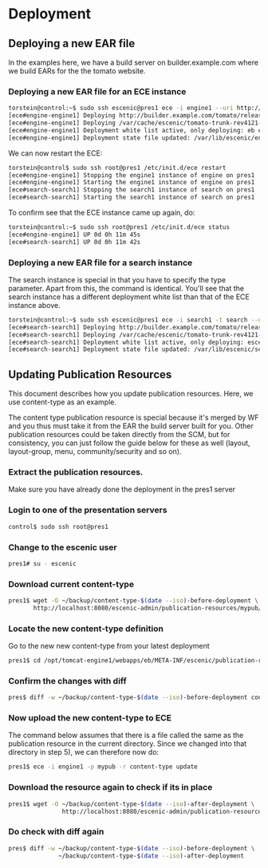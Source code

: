 * Deployment
** Deploying a new EAR file
In the examples here, we have a build server on builder.example.com
where we build EARs for the the tomato website.

*** Deploying a new EAR file for an ECE instance
#+BEGIN_SRC sh
torstein@control:~$ sudo ssh escenic@pres1 ece -i engine1 --uri http://builder.example.com/tomato/releases/tomato-trunk-rev4121-2012-07-05_1524.ear  deploy
[ece#engine-engine1] Deploying http://builder.example.com/tomato/releases/tomato-trunk-rev4121-2012-07-05_1524.ear on engine1 ...
[ece#engine-engine1] Deploying /var/cache/escenic/tomato-trunk-rev4121-2012-07-05_1524.ear on tomcat ...
[ece#engine-engine1] Deployment white list active, only deploying: eb escenic-admin indexer-webservice
[ece#engine-engine1] Deployment state file updated: /var/lib/escenic/engine1.state
#+END_SRC

We can now restart the ECE:

#+BEGIN_SRC sh
torstein@control$ sudo ssh root@pres1 /etc/init.d/ece restart 
[ece#engine-engine1] Stopping the engine1 instance of engine on pres1 ...
[ece#engine-engine1] Starting the engine1 instance of engine on pres1 ...
[ece#search-search1] Stopping the search1 instance of search on pres1 ...
[ece#search-search1] Starting the search1 instance of search on pres1 ...
#+END_SRC

To confirm see that the ECE instance came up again, do:

#+BEGIN_SRC sh
torstein@control:~$ sudo ssh root@pres1 /etc/init.d/ece status
[ece#engine-engine1] UP 0d 0h 11m 45s
[ece#search-search1] UP 0d 0h 11m 42s
#+END_SRC

*** Deploying a new EAR file for a search instance
The search instance is special in that you have to specify the type
parameter. Apart from this, the command is identical. You'll see that
the search instance has a different deployment white list than that of
the ECE instance above.

#+BEGIN_SRC sh
torstein@control:~$ sudo ssh escenic@pres1 ece -i search1 -t search --uri http://builder.example.com/tomato/releases/tomato-trunk-rev4121-2012-07-05_1524.ear deploy
[ece#search-search1] Deploying http://builder.example.com/tomato/releases/tomato-trunk-rev4121-2012-07-05_1524.ear on search1 ...
[ece#search-search1] Deploying /var/cache/escenic/tomato-trunk-rev4121-2012-07-05_1524.ear on tomcat ...
[ece#search-search1] Deployment white list active, only deploying: escenic-admin solr indexer-webapp
[ece#search-search1] Deployment state file updated: /var/lib/escenic/search1.state  
#+END_SRC

** Updating Publication Resources
This document describes how you update publication resources. Here, we
use content-type as an example.

The content type publication resource is special because it's merged
by WF and you thus must take it from the EAR the build server built
for you. Other publication resources could be taken directly from the
SCM, but for consistency, you can just follow the guide below for
these as well (layout, layout-group, menu, community/security and so
on).

*** Extract the publication resources.
Make sure you have already done the deployment in the pres1 server

*** Login to one of the presentation servers
#+BEGIN_SRC sh
control$ sudo ssh root@pres1  
#+END_SRC

*** Change to the escenic user
#+BEGIN_SRC sh
pres1# su - escenic
#+END_SRC

*** Download current content-type
#+BEGIN_SRC sh
pres1$ wget -O ~/backup/content-type-$(date --iso)-before-deployment \
       http://localhost:8080/escenic-admin/publication-resources/mypub/escenic/content-type
#+END_SRC

*** Locate the new content-type definition
Go to the new new content-type from your latest deployment 

#+BEGIN_SRC sh
pres1$ cd /opt/tomcat-engine1/webapps/eb/META-INF/escenic/publication-resources/escenic/
#+END_SRC

*** Confirm the changes with diff
#+BEGIN_SRC sh
pres$ diff -w ~/backup/content-type-$(date --iso)-before-deployment content-type  
#+END_SRC


*** Now upload the new content-type to ECE
The command below assumes that there is a file called the same as the
publication resource in the current directory. Since we changed into
that directory in step 5), we can therefore now do:

#+BEGIN_SRC sh
pres1$ ece -i engine1 -p mypub -r content-type update
#+END_SRC


*** Download the resource again to check if its in place
#+BEGIN_SRC sh
pres1$ wget -O ~/backup/content-type-$(date --iso)-after-deployment \
               http://localhost:8080/escenic-admin/publication-resources/mypub/escenic/content-type
#+END_SRC


*** Do check with diff again
#+BEGIN_SRC sh
pres$ diff -w ~/backup/content-type-$(date --iso)-before-deployment \
              ~/backup/content-type-$(date --iso)-after-deployment
#+END_SRC


